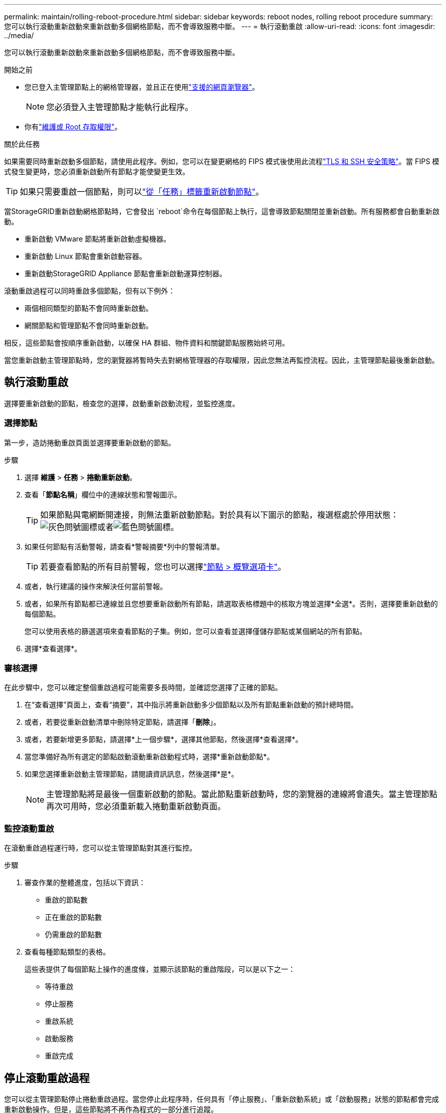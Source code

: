 ---
permalink: maintain/rolling-reboot-procedure.html 
sidebar: sidebar 
keywords: reboot nodes, rolling reboot procedure 
summary: 您可以執行滾動重新啟動來重新啟動多個網格節點，而不會導致服務中斷。 
---
= 執行滾動重啟
:allow-uri-read: 
:icons: font
:imagesdir: ../media/


[role="lead"]
您可以執行滾動重新啟動來重新啟動多個網格節點，而不會導致服務中斷。

.開始之前
* 您已登入主管理節點上的網格管理器，並且正在使用link:../admin/web-browser-requirements.html["支援的網頁瀏覽器"]。
+

NOTE: 您必須登入主管理節點才能執行此程序。

* 你有link:../admin/admin-group-permissions.html["維護或 Root 存取權限"]。


.關於此任務
如果需要同時重新啟動多個節點，請使用此程序。例如，您可以在變更網格的 FIPS 模式後使用此流程link:../admin/manage-tls-ssh-policy.html["TLS 和 SSH 安全策略"]。當 FIPS 模式發生變更時，您必須重新啟動所有節點才能使變更生效。


TIP: 如果只需要重啟一個節點，則可以link:../maintain/rebooting-grid-node-from-grid-manager.html["從「任務」標籤重新啟動節點"]。

當StorageGRID重新啟動網格節點時，它會發出 `reboot`命令在每個節點上執行，這會導致節點關閉並重新啟動。所有服務都會自動重新啟動。

* 重新啟動 VMware 節點將重新啟動虛擬機器。
* 重新啟動 Linux 節點會重新啟動容器。
* 重新啟動StorageGRID Appliance 節點會重新啟動運算控制器。


滾動重啟過程可以同時重啟多個節點，但有以下例外：

* 兩個相同類型的節點不會同時重新啟動。
* 網關節點和管理節點不會同時重新啟動。


相反，這些節點會按順序重新啟動，以確保 HA 群組、物件資料和關鍵節點服務始終可用。

當您重新啟動主管理節點時，您的瀏覽器將暫時失去對網格管理器的存取權限，因此您無法再監控流程。因此，主管理節點最後重新啟動。



== 執行滾動重啟

選擇要重新啟動的節點，檢查您的選擇，啟動重新啟動流程，並監控進度。



=== 選擇節點

第一步，造訪捲動重啟頁面並選擇要重新啟動的節點。

.步驟
. 選擇 *維護* > *任務* > *捲動重新啟動*。
. 查看「*節點名稱*」欄位中的連線狀態和警報圖示。
+

TIP: 如果節點與電網斷開連接，則無法重新啟動節點。對於具有以下圖示的節點，複選框處於停用狀態：image:../media/icon_alarm_gray_administratively_down.png["灰色問號圖標"]或者image:../media/icon_alarm_blue_unknown.png["藍色問號圖標"]。

. 如果任何節點有活動警報，請查看*警報摘要*列中的警報清單。
+

TIP: 若要查看節點的所有目前警報，您也可以選擇link:../monitor/viewing-overview-tab.html["節點 > 概覽選項卡"]。

. 或者，執行建議的操作來解決任何當前警報。
. 或者，如果所有節點都已連線並且您想要重新啟動所有節點，請選取表格標題中的核取方塊並選擇*全選*。否則，選擇要重新啟動的每個節點。
+
您可以使用表格的篩選選項來查看節點的子集。例如，您可以查看並選擇僅儲存節點或某個網站的所有節點。

. 選擇*查看選擇*。




=== 審核選擇

在此步驟中，您可以確定整個重啟過程可能需要多長時間，並確認您選擇了正確的節點。

. 在“查看選擇”頁面上，查看“摘要”，其中指示將重新啟動多少個節點以及所有節點重新啟動的預計總時間。
. 或者，若要從重新啟動清單中刪除特定節點，請選擇「*刪除*」。
. 或者，若要新增更多節點，請選擇*上一個步驟*，選擇其他節點，然後選擇*查看選擇*。
. 當您準備好為所有選定的節點啟動滾動重新啟動程式時，選擇*重新啟動節點*。
. 如果您選擇重新啟動主管理節點，請閱讀資訊訊息，然後選擇*是*。
+

NOTE: 主管理節點將是最後一個重新啟動的節點。當此節點重新啟動時，您的瀏覽器的連線將會遺失。當主管理節點再次可用時，您必須重新載入捲動重新啟動頁面。





=== 監控滾動重啟

在滾動重啟過程運行時，您可以從主管理節點對其進行監控。

.步驟
. 審查作業的整體進度，包括以下資訊：
+
** 重啟的節點數
** 正在重啟的節點數
** 仍需重啟的節點數


. 查看每種節點類型的表格。
+
這些表提供了每個節點上操作的進度條，並顯示該節點的重啟階段，可以是以下之一：

+
** 等待重啟
** 停止服務
** 重啟系統
** 啟動服務
** 重啟完成






== 停止滾動重啟過程

您可以從主管理節點停止捲動重啟過程。當您停止此程序時，任何具有「停止服務」、「重新啟動系統」或「啟動服務」狀態的節點都會完成重新啟動操作。但是，這些節點將不再作為程式的一部分進行追蹤。

.步驟
. 選擇 *維護* > *任務* > *捲動重新啟動*。
. 從*監控重啟*步驟中，選擇*停止重新啟動程式*。

